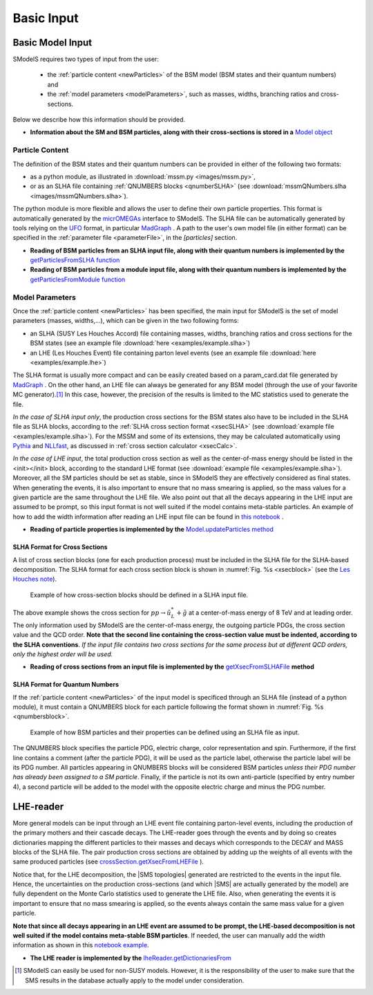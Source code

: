 .. index:: Basic Input

.. |SMS| replace:: :ref:`SMS <SMS>`
.. |SMS topology| replace:: :ref:`SMS topology <SMS>`
.. |SMS topologies| replace:: :ref:`SMS topologies <SMS>`


.. _basicInput:

Basic Input
===========

Basic Model Input
-----------------

SModelS requires two types of input from the user:

 * the :ref:`particle content <newParticles>` of the BSM model (BSM states and their quantum numbers) and
 * the :ref:`model parameters <modelParameters>`, such as masses, widths, branching ratios and cross-sections.

Below we describe how this information should be provided.

* **Information about the SM and BSM particles, along with their cross-sections is stored in a** `Model object <base.html#base.model.Model>`_

.. _newParticles:

Particle Content
^^^^^^^^^^^^^^^^

The definition of the BSM states and their quantum numbers can be
provided in either of the following two formats:

* as a python module, as illustrated in :download:`mssm.py <images/mssm.py>`,
* or as an SLHA file containing :ref:`QNUMBERS blocks <qnumberSLHA>` (see :download:`mssmQNumbers.slha <images/mssmQNumbers.slha>`).

The python module is more flexible and allows the user to define their own particle properties.
This format is automatically generated by the `micrOMEGAs <https://launchpad.net/mg5amcnlo>`_ interface to SModelS.
The SLHA file can be automatically generated by tools relying on the `UFO <https://arxiv.org/abs/1108.2040>`_ format, in particular `MadGraph <https://launchpad.net/mg5amcnlo>`_ .
A path to the user's own model file (in either format) can be specified
in the :ref:`parameter file <parameterFile>`, in the *[particles]* section.

* **Reading of BSM particles from an SLHA input file, along with their quantum numbers is implemented by the** `getParticlesFromSLHA function <particlesLoader.html#particlesLoader.getParticlesFromSLHA>`_

* **Reading of BSM particles from a module input file, along with their quantum numbers is implemented by the** `getParticlesFromModule function <particlesLoader.html#particlesLoader.getParticlesFromModule>`_


.. _modelParameters:

Model Parameters
^^^^^^^^^^^^^^^^

Once the :ref:`particle content <newParticles>` has been specified,
the main input for SModelS is the set of model parameters (masses, widths,...), which can be
given in the two following forms:

* an SLHA (SUSY Les Houches Accord) file containing masses, widths, branching ratios and cross sections for the BSM states
  (see an example file :download:`here <examples/example.slha>`)
* an LHE (Les Houches Event) file containing parton level events
  (see an example file :download:`here <examples/example.lhe>`)

The SLHA format is usually more compact and can be easily created based on a param_card.dat file generated by `MadGraph <https://launchpad.net/mg5amcnlo>`_ . On the other hand, an LHE file can always
be generated for any BSM model (through the use of your favorite MC generator).\ [#f1]_ In this case, however,
the precision of the results is limited to the MC statistics used to generate the file.

*In the case of SLHA input only*, the production cross sections for the BSM states also have to be included
in the SLHA file as SLHA blocks, according to the :ref:`SLHA cross section format <xsecSLHA>`
(see :download:`example file <examples/example.slha>`).
For the MSSM and some of its extensions, they may
be calculated automatically using `Pythia <http://home.thep.lu.se/~torbjorn/Pythia.html>`_
and `NLLfast <http://pauli.uni-muenster.de/~akule_01/nllwiki/index.php/NLL-fast>`_,
as discussed in :ref:`cross section calculator <xsecCalc>`.

*In the case of LHE input*, the total production cross section as well as
the center-of-mass energy should be listed in the <init></init> block, according to the standard LHE format
(see :download:`example file <examples/example.slha>`).
Moreover, all the SM particles should be set as stable, since
in SModelS they are effectively considered as final states.
When generating the events, it is also important to ensure that no mass smearing is applied, so the mass
values for a given particle are the same throughout the LHE file.
We also point out that all the decays appearing in the LHE input are assumed to be prompt, so
this input format is not well suited if the model contains meta-stable particles.
An example of how to add the width information after reading an LHE input file can be found in `this notebook <lheLLPExample.html>`_ .


* **Reading of particle properties is implemented by the** `Model.updateParticles method <base.html#base.model.Model.updateParticles>`_


.. _xsecSLHA:


SLHA Format for Cross Sections
""""""""""""""""""""""""""""""

A list of cross section blocks (one for each production process)
must be included in the SLHA file for the SLHA-based decomposition.
The SLHA format for each cross section block is shown in :numref:`Fig. %s <xsecblock>`
(see the `Les Houches note <http://phystev.cnrs.fr/wiki/2013:groups:tools:slha>`_).

.. _xsecblock:

.. figure:: images/xsecBlock.png
   :width: 100%

   Example of how cross-section blocks should be defined in a SLHA input file.

The above example shows the cross section for :math:`pp \rightarrow \tilde{u}_L^* + \tilde{g}`
at a center-of-mass energy of 8 TeV and at leading order.
The only information used by SModelS are the center-of-mass energy, the outgoing particle PDGs, the cross section value
and the QCD order. **Note that the second line containing the cross-section value must be indented, according to the SLHA conventions**. *If the input file contains two cross sections for the same process  but at different QCD orders, only
the highest order will be used.*

* **Reading of cross sections from an input file is
  implemented by the** `getXsecFromSLHAFile <base.html#base.crossSection.getXsecFromSLHAFile>`_ **method**


.. _qnumberSLHA:

SLHA Format for Quantum Numbers
"""""""""""""""""""""""""""""""

If the :ref:`particle content <newParticles>` of the input model is specificed through
an SLHA file (instead of a python module), it must contain a QNUMBERS block for each particle
following the format shown in :numref:`Fig. %s <qnumbersblock>`.

.. _qnumbersblock:

.. figure:: images/qnumbersBlockB.png
   :width: 50%

   Example of how BSM particles and their properties can be defined using an SLHA file as input.

The QNUMBERS block specifies the particle PDG, electric charge, color representation and spin.
Furthermore, if the first line contains a comment (after the particle PDG), it will be used
as the particle label, otherwise the particle label will be its PDG number.
All particles appearing in QNUMBERS blocks will be considered BSM particles *unless their PDG number has already been assigned to a SM particle*.
Finally, if the particle is not its own anti-particle (specified by entry number 4),
a second particle will be added to the model with the opposite electric charge
and minus the PDG number.

.. _lhereader:

LHE-reader
----------

More general models can be input through an LHE event file containing parton-level events, including the production of the primary
mothers and their cascade decays.
The LHE-reader goes through the events and by doing so creates dictionaries mapping the different particles to their masses and
decays which corresponds to the DECAY and MASS blocks of the SLHA file.
The pair production cross sections are obtained by adding up the weights
of all events with the same produced particles
(see `crossSection.getXsecFromLHEFile <theory.html#theory.crossSection.getXsecFromLHEFile>`_ ).

Notice that, for the LHE decomposition, the |SMS topologies| generated are restricted to the events in the input file. Hence,
the uncertainties on the production cross-sections (and which |SMS| are actually generated by the model)
are fully dependent on the Monte Carlo statistics used to generate the LHE file.
Also, when generating the events it is important to ensure that no mass smearing is applied, so the events
always contain the same mass value for a given particle.

**Note that since all decays appearing in an LHE event are assumed to be prompt, the LHE-based
decomposition  is not well suited if the model contains meta-stable BSM particles**. If needed,
the user can manually add the width information as shown in this `notebook example <lheLLPExample.html>`_.


* **The LHE reader is implemented by the** `lheReader.getDictionariesFrom <base.html#base.lheReader.getDictionariesFrom>`_




.. [#f1] SModelS can easily be used for non-SUSY models.
   However, it is the responsibility of the user to make sure that the SMS results
   in the database actually apply to the model under consideration.
